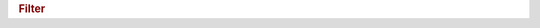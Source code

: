 .. rubric:: Filter

.. productionlist::
   filter_list: `filter` ("," `filter`)*
   filter: `deflate_filter`
         :| `fletcher32_filter`
	 :| `nbit_filter`
	 :| `scaleoffset_filter`
	 :| `shuffle_filter`
	 :| `szip_filter`
	 :| `other_filter`
   deflate_filter: "{"
                 : "class" ":" "H5Z_FILTER_DEFLATE" ","
		 : "id" ":" 1 ","
		 : "level" ":" /[0-9]/
		 : "}"
   fletcher32_filter: "{"
                    : "class" ":" "H5Z_FILTER_FLETCHER32" ","
		    : "id" ":" 3
		    : "}"
   nbit_filter: "{"
              : "class" ":" "H5Z_FILTER_NBIT" ","
	      : "id" ":" 5
	      : "}"
   scaleoffset_filter: "{"
                     : "class" ":" "H5Z_FILTER_SCALEOFFSET" ","
		     : "id" ":" 6 ","
		     : "scaleType" ":" `scale_type`
		     : "}"
   scale_type: "H5Z_SO_FLOAT_DSCALE"
             :| "H5Z_SO_FLOAT_ESCALE"
	     :| "H5Z_SO_INT"
   shuffle_filter: "{"
                 : "class" ":" "H5Z_FILTER_SHUFFLE" ","
		 : "id" ":" 2
		 : "}"
   szip_filter: "{"
              : "class" ":" "H5Z_FILTER_SZIP" ","
	      : "id" ":" 4 ","
	      : "bitsPerPixel" ":" `positive_integer` ","
	      : "coding" ":" `coding` ","
	      : "pixelsPerBlock" ":" `positive_integer` ","
	      : "pixelsPerScanline" ":" `positive_integer`
	      : "}"
   coding: "H5_SZIP_EC_OPTION_MASK" | "H5_SZIP_NN_OPTION_MASK"
   other_filter: "{"
               : "class" ":" "H5Z_FILTER_USER" ","
	       : "id" ":" `positive_integer` ","
	       : "parameters" ":" `positive_integer_array`
	       : "}"
